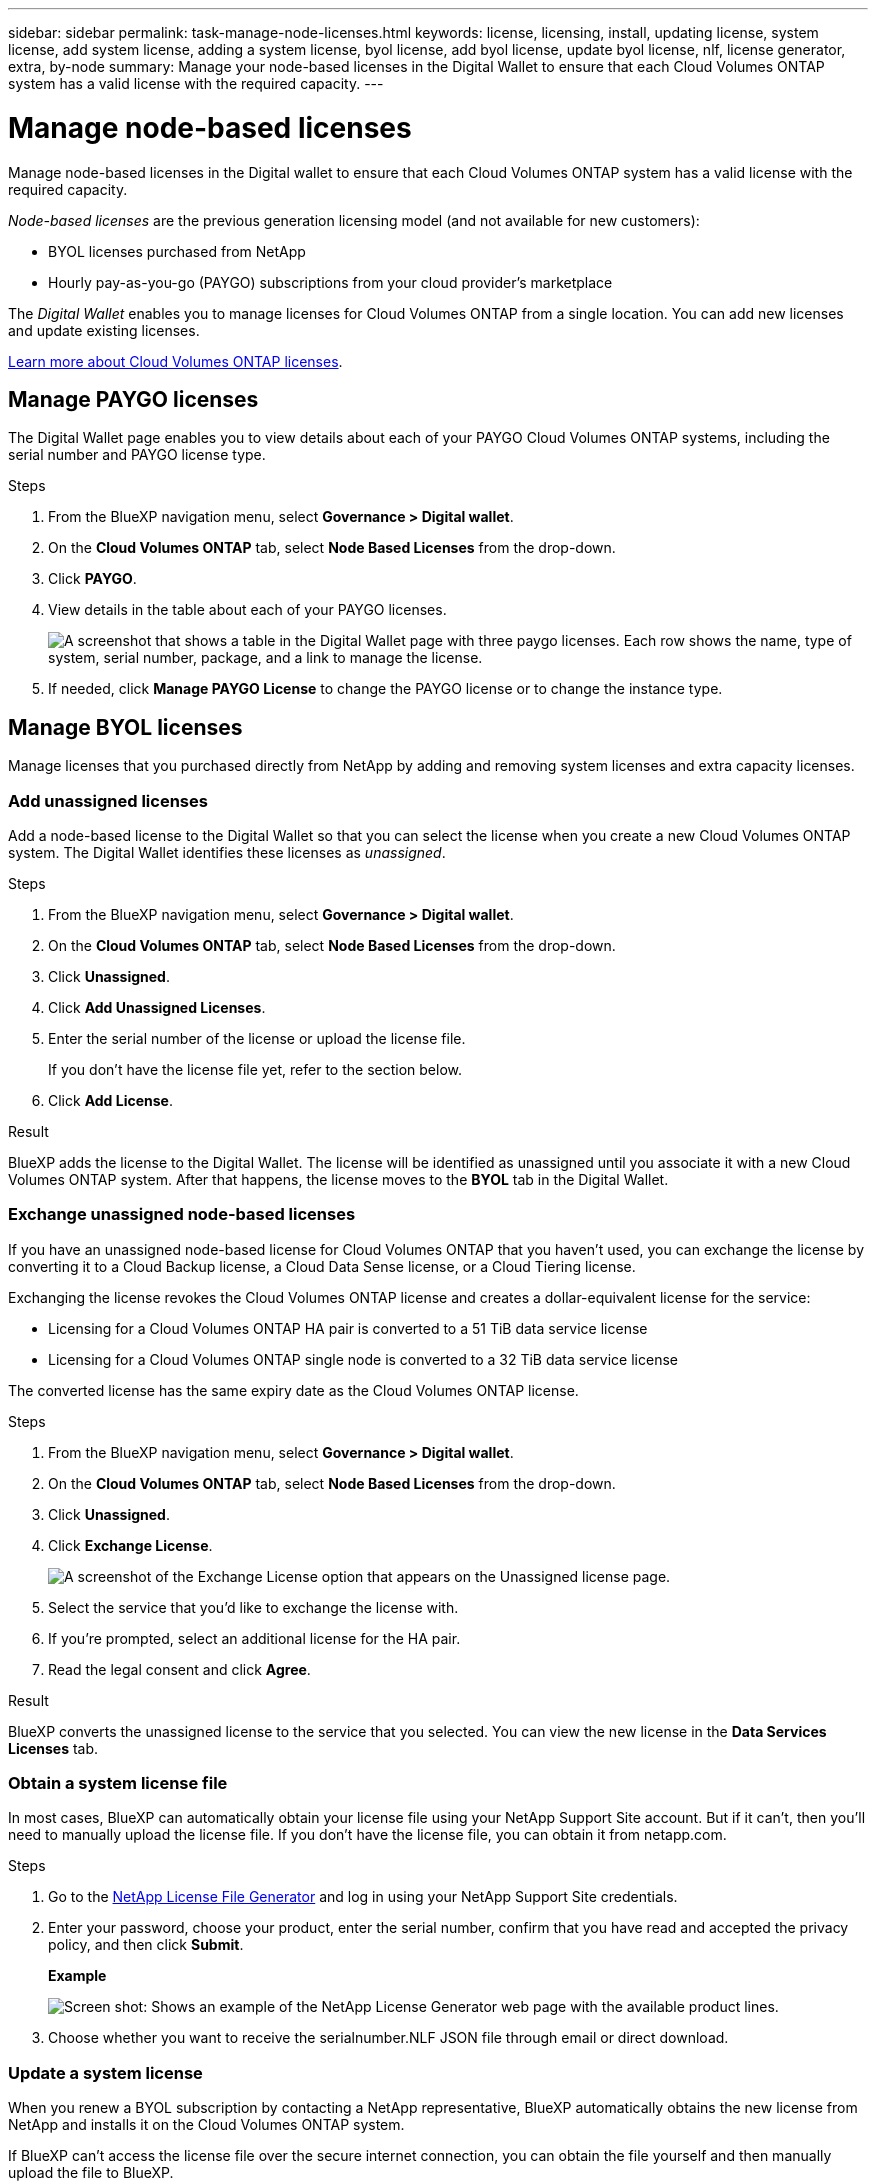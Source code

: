 ---
sidebar: sidebar
permalink: task-manage-node-licenses.html
keywords: license, licensing, install, updating license, system license, add system license, adding a system license, byol license, add byol license, update byol license, nlf, license generator, extra, by-node
summary: Manage your node-based licenses in the Digital Wallet to ensure that each Cloud Volumes ONTAP system has a valid license with the required capacity.
---

= Manage node-based licenses
:hardbreaks:
:nofooter:
:icons: font
:linkattrs:
:imagesdir: ./media/

[.lead]
Manage node-based licenses in the Digital wallet to ensure that each Cloud Volumes ONTAP system has a valid license with the required capacity.

//The contents of this page are reused in the bluexp-digital-wallet doc site. As a result, any links from this page to other pages must use absolute URLs so that the links resolve from the bluexp-digital wallet doc site.

_Node-based licenses_ are the previous generation licensing model (and not available for new customers):

* BYOL licenses purchased from NetApp
* Hourly pay-as-you-go (PAYGO) subscriptions from your cloud provider's marketplace

The _Digital Wallet_ enables you to manage licenses for Cloud Volumes ONTAP from a single location. You can add new licenses and update existing licenses.

https://docs.netapp.com/us-en/bluexp-cloud-volumes-ontap/concept-licensing.html[Learn more about Cloud Volumes ONTAP licenses].

== Manage PAYGO licenses

The Digital Wallet page enables you to view details about each of your PAYGO Cloud Volumes ONTAP systems, including the serial number and PAYGO license type.

.Steps

. From the BlueXP navigation menu, select *Governance > Digital wallet*.

. On the *Cloud Volumes ONTAP* tab, select *Node Based Licenses* from the drop-down.

. Click *PAYGO*.

. View details in the table about each of your PAYGO licenses.
+
image:screenshot_paygo_licenses.png["A screenshot that shows a table in the Digital Wallet page with three paygo licenses. Each row shows the name, type of system, serial number, package, and a link to manage the license."]

. If needed, click *Manage PAYGO License* to change the PAYGO license or to change the instance type.

== Manage BYOL licenses

Manage licenses that you purchased directly from NetApp by adding and removing system licenses and extra capacity licenses.

=== Add unassigned licenses

Add a node-based license to the Digital Wallet so that you can select the license when you create a new Cloud Volumes ONTAP system. The Digital Wallet identifies these licenses as _unassigned_.

.Steps

. From the BlueXP navigation menu, select *Governance > Digital wallet*.

. On the *Cloud Volumes ONTAP* tab, select *Node Based Licenses* from the drop-down.

. Click *Unassigned*.

. Click *Add Unassigned Licenses*.

. Enter the serial number of the license or upload the license file.
+
If you don't have the license file yet, refer to the section below.

. Click *Add License*.

.Result

BlueXP adds the license to the Digital Wallet. The license will be identified as unassigned until you associate it with a new Cloud Volumes ONTAP system. After that happens, the license moves to the *BYOL* tab in the Digital Wallet.

=== Exchange unassigned node-based licenses

If you have an unassigned node-based license for Cloud Volumes ONTAP that you haven't used, you can exchange the license by converting it to a Cloud Backup license, a Cloud Data Sense license, or a Cloud Tiering license.

Exchanging the license revokes the Cloud Volumes ONTAP license and creates a dollar-equivalent license for the service:

* Licensing for a Cloud Volumes ONTAP HA pair is converted to a 51 TiB data service license
* Licensing for a Cloud Volumes ONTAP single node is converted to a 32 TiB data service license

The converted license has the same expiry date as the Cloud Volumes ONTAP license.

.Steps

. From the BlueXP navigation menu, select *Governance > Digital wallet*.

. On the *Cloud Volumes ONTAP* tab, select *Node Based Licenses* from the drop-down.

. Click *Unassigned*.

. Click *Exchange License*.
+
image:screenshot-exchange-license.png[A screenshot of the Exchange License option that appears on the Unassigned license page.]

. Select the service that you'd like to exchange the license with.

. If you're prompted, select an additional license for the HA pair.

. Read the legal consent and click *Agree*.

.Result

BlueXP converts the unassigned license to the service that you selected. You can view the new license in the *Data Services Licenses* tab.

=== Obtain a system license file

In most cases, BlueXP can automatically obtain your license file using your NetApp Support Site account. But if it can't, then you'll need to manually upload the license file. If you don't have the license file, you can obtain it from netapp.com.

.Steps

. Go to the https://register.netapp.com/register/getlicensefile[NetApp License File Generator^] and log in using your NetApp Support Site credentials.

. Enter your password, choose your product, enter the serial number, confirm that you have read and accepted the privacy policy, and then click *Submit*.
+
*Example*
+
image:screenshot-license-generator.png[Screen shot: Shows an example of the NetApp License Generator web page with the available product lines.]

. Choose whether you want to receive the serialnumber.NLF JSON file through email or direct download.

=== Update a system license

When you renew a BYOL subscription by contacting a NetApp representative, BlueXP automatically obtains the new license from NetApp and installs it on the Cloud Volumes ONTAP system.

If BlueXP can't access the license file over the secure internet connection, you can obtain the file yourself and then manually upload the file to BlueXP.

.Steps

. From the BlueXP navigation menu, select *Governance > Digital wallet*.

. On the *Cloud Volumes ONTAP* tab, select *Node Based Licenses* from the drop-down.

. In the *BYOL* tab, expand the details for a Cloud Volumes ONTAP system.

. Click the action menu next to the system license and select *Update License*.

. Upload the license file (or files if you have an HA pair).

. Click *Update License*.

.Result

BlueXP updates the license on the Cloud Volumes ONTAP system.

=== Manage extra capacity licenses

You can purchase extra capacity licenses for a Cloud Volumes ONTAP BYOL system to allocate more than the 368 TiB of capacity that's provided with a BYOL system license. For example, you might purchase one extra license capacity to allocate up to 736 TiB of capacity to Cloud Volumes ONTAP. Or you could purchase three extra capacity licenses to get up to 1.4 PiB.

The number of licenses that you can purchase for a single node system or HA pair is unlimited.

==== Add capacity licenses

Purchase an extra capacity license by contacting us through the chat icon in the lower-right of BlueXP. After you purchase the license, you can apply it to a Cloud Volumes ONTAP system.

.Steps

. From the BlueXP navigation menu, select *Governance > Digital wallet*.

. On the *Cloud Volumes ONTAP* tab, select *Node Based Licenses* from the drop-down.

. In the *BYOL* tab, expand the details for a Cloud Volumes ONTAP system.

. Click *Add Capacity License*.

. Enter the serial number or upload the license file (or files if you have an HA pair).

. Click *Add Capacity License*.

==== Update capacity licenses

If you extended the term of an extra capacity license, you'll need to update the license in BlueXP.

.Steps

. From the BlueXP navigation menu, select *Governance > Digital wallet*.

. On the *Cloud Volumes ONTAP* tab, select *Node Based Licenses* from the drop-down.

. In the *BYOL* tab, expand the details for a Cloud Volumes ONTAP system.

. Click the action menu next to the capacity license and select *Update License*.

. Upload the license file (or files if you have an HA pair).

. Click *Update License*.

==== Remove capacity licenses

If an extra capacity license expired and is no longer in use, then you can remove it at any time.

.Steps

. From the BlueXP navigation menu, select *Governance > Digital wallet*.

. On the *Cloud Volumes ONTAP* tab, select *Node Based Licenses* from the drop-down.

. In the *BYOL* tab, expand the details for a Cloud Volumes ONTAP system.

. Click the action menu next to the capacity license and select *Remove License*.

. Click *Remove*.

=== Convert an Eval license to a BYOL

An evaluation license is good for 30 days. You can apply a new BYOL license on top of the evaluation license for an in-place upgrade.

When you convert an Eval license to a BYOL, BlueXP restarts the Cloud Volumes ONTAP system.

* For a single-node system, the restart results in I/O interruption during the reboot process.
* For an HA pair, the restart initiates takeover and giveback to continue serving I/O to clients.

.Steps

. From the BlueXP navigation menu, select *Governance > Digital wallet*.

. On the *Cloud Volumes ONTAP* tab, select *Node Based Licenses* from the drop-down.

. Click *Eval*.

. In the table, click *Convert to BYOL License* for a Cloud Volumes ONTAP system.

. Enter the serial number or upload the license file.

. Click *Convert License*.

.Result

BlueXP starts the conversion process. Cloud Volumes ONTAP automatically restarts as part of this process. When it's back up, the licensing information will reflect the new license.

== Change between PAYGO and BYOL

Converting a system from PAYGO by-node licensing to BYOL by-node licensing (and vice versa) isn't supported. If you want to switch between a pay-as-you-go subscription and a BYOL subscription, then you need to deploy a new system and replicate data from the existing system to the new system.

.Steps

. Create a new Cloud Volumes ONTAP working environment.

. Set up a one-time data replication between the systems for each volume that you need to replicate.
+
https://docs.netapp.com/us-en/bluexp-replication/task-replicating-data.html[Learn how to replicate data between systems^]

. Terminate the Cloud Volumes ONTAP system that you no longer need by deleting the original working environment.
+
https://docs.netapp.com/us-en/bluexp-cloud-volumes-ontap/task-deleting-working-env.html[Learn how to delete a Cloud Volumes ONTAP working environment].